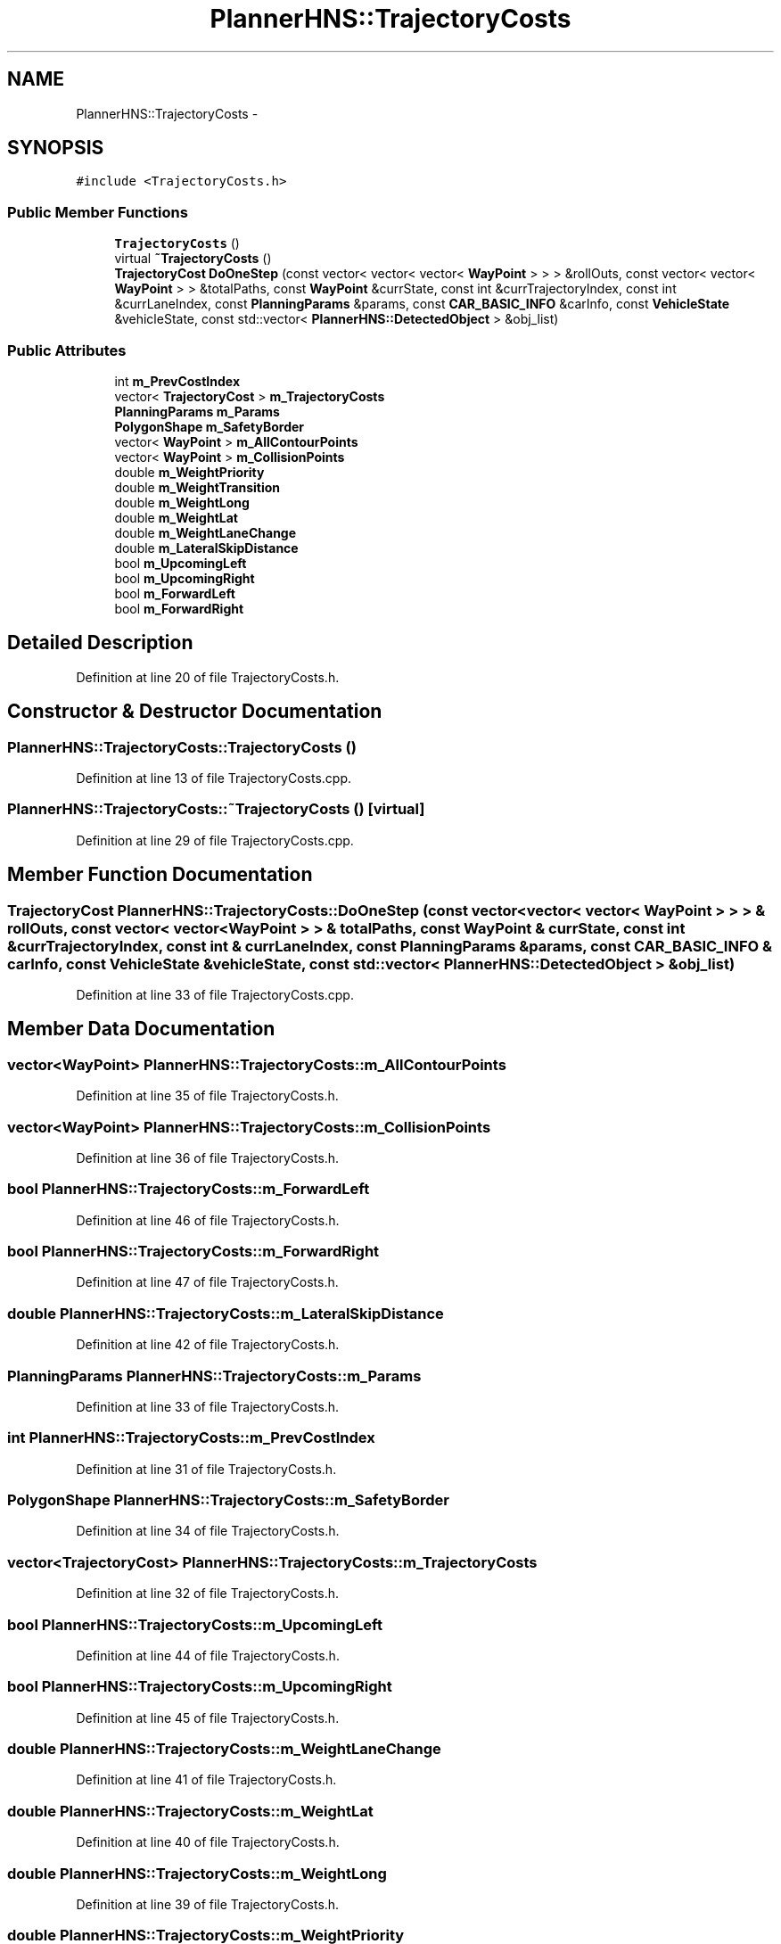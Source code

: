 .TH "PlannerHNS::TrajectoryCosts" 3 "Fri May 22 2020" "Autoware_Doxygen" \" -*- nroff -*-
.ad l
.nh
.SH NAME
PlannerHNS::TrajectoryCosts \- 
.SH SYNOPSIS
.br
.PP
.PP
\fC#include <TrajectoryCosts\&.h>\fP
.SS "Public Member Functions"

.in +1c
.ti -1c
.RI "\fBTrajectoryCosts\fP ()"
.br
.ti -1c
.RI "virtual \fB~TrajectoryCosts\fP ()"
.br
.ti -1c
.RI "\fBTrajectoryCost\fP \fBDoOneStep\fP (const vector< vector< vector< \fBWayPoint\fP > > > &rollOuts, const vector< vector< \fBWayPoint\fP > > &totalPaths, const \fBWayPoint\fP &currState, const int &currTrajectoryIndex, const int &currLaneIndex, const \fBPlanningParams\fP &params, const \fBCAR_BASIC_INFO\fP &carInfo, const \fBVehicleState\fP &vehicleState, const std::vector< \fBPlannerHNS::DetectedObject\fP > &obj_list)"
.br
.in -1c
.SS "Public Attributes"

.in +1c
.ti -1c
.RI "int \fBm_PrevCostIndex\fP"
.br
.ti -1c
.RI "vector< \fBTrajectoryCost\fP > \fBm_TrajectoryCosts\fP"
.br
.ti -1c
.RI "\fBPlanningParams\fP \fBm_Params\fP"
.br
.ti -1c
.RI "\fBPolygonShape\fP \fBm_SafetyBorder\fP"
.br
.ti -1c
.RI "vector< \fBWayPoint\fP > \fBm_AllContourPoints\fP"
.br
.ti -1c
.RI "vector< \fBWayPoint\fP > \fBm_CollisionPoints\fP"
.br
.ti -1c
.RI "double \fBm_WeightPriority\fP"
.br
.ti -1c
.RI "double \fBm_WeightTransition\fP"
.br
.ti -1c
.RI "double \fBm_WeightLong\fP"
.br
.ti -1c
.RI "double \fBm_WeightLat\fP"
.br
.ti -1c
.RI "double \fBm_WeightLaneChange\fP"
.br
.ti -1c
.RI "double \fBm_LateralSkipDistance\fP"
.br
.ti -1c
.RI "bool \fBm_UpcomingLeft\fP"
.br
.ti -1c
.RI "bool \fBm_UpcomingRight\fP"
.br
.ti -1c
.RI "bool \fBm_ForwardLeft\fP"
.br
.ti -1c
.RI "bool \fBm_ForwardRight\fP"
.br
.in -1c
.SH "Detailed Description"
.PP 
Definition at line 20 of file TrajectoryCosts\&.h\&.
.SH "Constructor & Destructor Documentation"
.PP 
.SS "PlannerHNS::TrajectoryCosts::TrajectoryCosts ()"

.PP
Definition at line 13 of file TrajectoryCosts\&.cpp\&.
.SS "PlannerHNS::TrajectoryCosts::~TrajectoryCosts ()\fC [virtual]\fP"

.PP
Definition at line 29 of file TrajectoryCosts\&.cpp\&.
.SH "Member Function Documentation"
.PP 
.SS "\fBTrajectoryCost\fP PlannerHNS::TrajectoryCosts::DoOneStep (const vector< vector< vector< \fBWayPoint\fP > > > & rollOuts, const vector< vector< \fBWayPoint\fP > > & totalPaths, const \fBWayPoint\fP & currState, const int & currTrajectoryIndex, const int & currLaneIndex, const \fBPlanningParams\fP & params, const \fBCAR_BASIC_INFO\fP & carInfo, const \fBVehicleState\fP & vehicleState, const std::vector< \fBPlannerHNS::DetectedObject\fP > & obj_list)"

.PP
Definition at line 33 of file TrajectoryCosts\&.cpp\&.
.SH "Member Data Documentation"
.PP 
.SS "vector<\fBWayPoint\fP> PlannerHNS::TrajectoryCosts::m_AllContourPoints"

.PP
Definition at line 35 of file TrajectoryCosts\&.h\&.
.SS "vector<\fBWayPoint\fP> PlannerHNS::TrajectoryCosts::m_CollisionPoints"

.PP
Definition at line 36 of file TrajectoryCosts\&.h\&.
.SS "bool PlannerHNS::TrajectoryCosts::m_ForwardLeft"

.PP
Definition at line 46 of file TrajectoryCosts\&.h\&.
.SS "bool PlannerHNS::TrajectoryCosts::m_ForwardRight"

.PP
Definition at line 47 of file TrajectoryCosts\&.h\&.
.SS "double PlannerHNS::TrajectoryCosts::m_LateralSkipDistance"

.PP
Definition at line 42 of file TrajectoryCosts\&.h\&.
.SS "\fBPlanningParams\fP PlannerHNS::TrajectoryCosts::m_Params"

.PP
Definition at line 33 of file TrajectoryCosts\&.h\&.
.SS "int PlannerHNS::TrajectoryCosts::m_PrevCostIndex"

.PP
Definition at line 31 of file TrajectoryCosts\&.h\&.
.SS "\fBPolygonShape\fP PlannerHNS::TrajectoryCosts::m_SafetyBorder"

.PP
Definition at line 34 of file TrajectoryCosts\&.h\&.
.SS "vector<\fBTrajectoryCost\fP> PlannerHNS::TrajectoryCosts::m_TrajectoryCosts"

.PP
Definition at line 32 of file TrajectoryCosts\&.h\&.
.SS "bool PlannerHNS::TrajectoryCosts::m_UpcomingLeft"

.PP
Definition at line 44 of file TrajectoryCosts\&.h\&.
.SS "bool PlannerHNS::TrajectoryCosts::m_UpcomingRight"

.PP
Definition at line 45 of file TrajectoryCosts\&.h\&.
.SS "double PlannerHNS::TrajectoryCosts::m_WeightLaneChange"

.PP
Definition at line 41 of file TrajectoryCosts\&.h\&.
.SS "double PlannerHNS::TrajectoryCosts::m_WeightLat"

.PP
Definition at line 40 of file TrajectoryCosts\&.h\&.
.SS "double PlannerHNS::TrajectoryCosts::m_WeightLong"

.PP
Definition at line 39 of file TrajectoryCosts\&.h\&.
.SS "double PlannerHNS::TrajectoryCosts::m_WeightPriority"

.PP
Definition at line 37 of file TrajectoryCosts\&.h\&.
.SS "double PlannerHNS::TrajectoryCosts::m_WeightTransition"

.PP
Definition at line 38 of file TrajectoryCosts\&.h\&.

.SH "Author"
.PP 
Generated automatically by Doxygen for Autoware_Doxygen from the source code\&.
